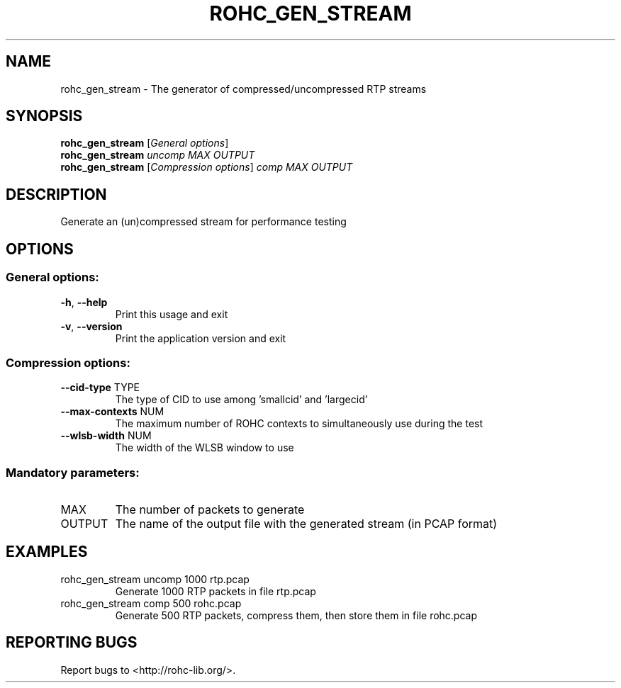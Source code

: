 .\" DO NOT MODIFY THIS FILE!  It was generated by help2man 1.45.1.
.TH ROHC_GEN_STREAM "1" "November 2014" "ROHC library" "ROHC library's tools"
.SH NAME
rohc_gen_stream \- The generator of compressed/uncompressed RTP streams
.SH SYNOPSIS
.B rohc_gen_stream
[\fI\,General options\/\fR]
.br
.B rohc_gen_stream
\fI\,uncomp MAX OUTPUT\/\fR
.br
.B rohc_gen_stream
[\fI\,Compression options\/\fR] \fI\,comp MAX OUTPUT\/\fR
.SH DESCRIPTION
Generate an (un)compressed stream for performance testing
.SH OPTIONS
.SS "General options:"
.TP
\fB\-h\fR, \fB\-\-help\fR
Print this usage and exit
.TP
\fB\-v\fR, \fB\-\-version\fR
Print the application version and exit
.SS "Compression options:"
.TP
\fB\-\-cid\-type\fR TYPE
The type of CID to use among 'smallcid'
and 'largecid'
.TP
\fB\-\-max\-contexts\fR NUM
The maximum number of ROHC contexts to
simultaneously use during the test
.TP
\fB\-\-wlsb\-width\fR NUM
The width of the WLSB window to use
.SS "Mandatory parameters:"
.TP
MAX
The number of packets to generate
.TP
OUTPUT
The name of the output file with the
generated stream (in PCAP format)
.SH EXAMPLES
.TP
rohc_gen_stream uncomp 1000 rtp.pcap
Generate 1000 RTP packets
in file rtp.pcap
.TP
rohc_gen_stream comp 500 rohc.pcap
Generate 500 RTP packets,
compress them, then store
them in file rohc.pcap
.SH "REPORTING BUGS"
Report bugs to <http://rohc\-lib.org/>.
